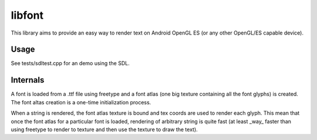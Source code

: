 =======
libfont
=======

This library aims to provide an easy way to render text on Android OpenGL ES (or any other OpenGL/ES capable device).

Usage
=====
See tests/sdltest.cpp for an demo using the SDL.

Internals
=========
A font is loaded from a .ttf file using freetype and a font atlas (one big texture containing all the font glyphs) is created. The font altas creation is a one-time initialization process.

When a string is rendered, the font atlas texture is bound and tex coords are used to render each glyph. This mean that once the font atlas for a particular font is loaded, rendering of arbitrary string is quite fast (at least _way_ faster than using freetype to render to texture and then use the texture to draw the text).
